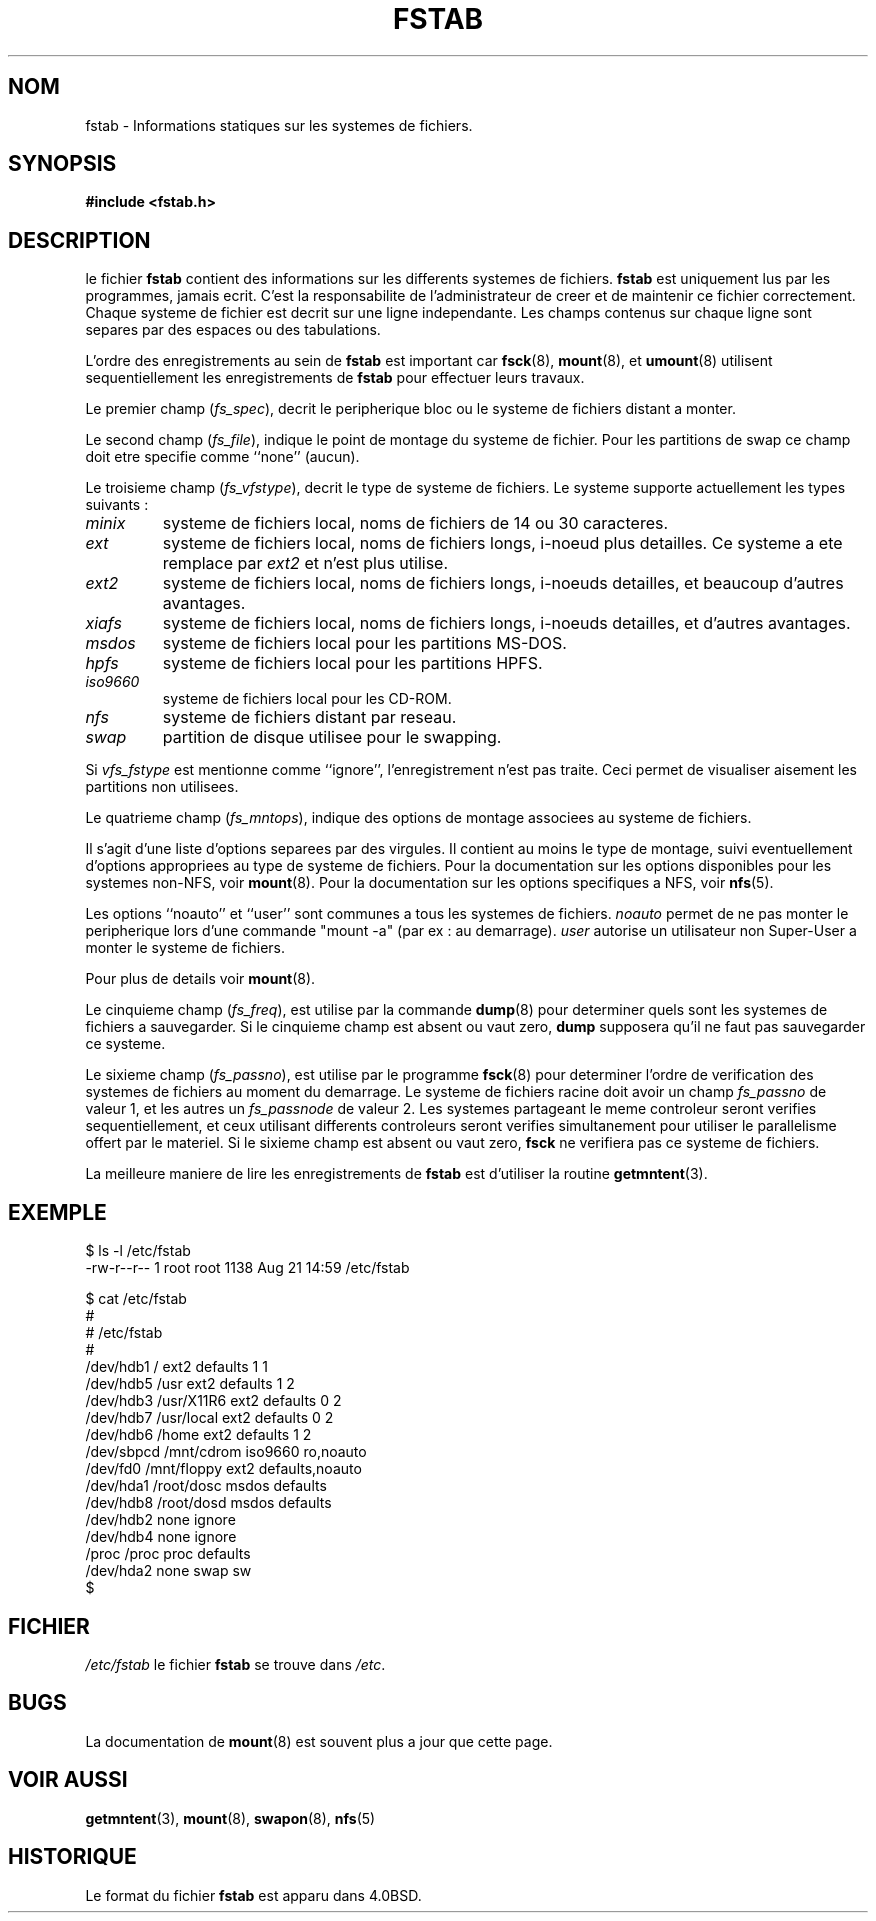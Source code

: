 .\" Copyright (c) 1980, 1989, 1991 The Regents of the University of California.
.\" All rights reserved.
.\"
.\" Redistribution and use in source and binary forms, with or without
.\" modification, are permitted provided that the following conditions
.\" are met:
.\" 1. Redistributions of source code must retain the above copyright
.\"    notice, this list of conditions and the following disclaimer.
.\" 2. Redistributions in binary form must reproduce the above copyright
.\"    notice, this list of conditions and the following disclaimer in the
.\"    documentation and/or other materials provided with the distribution.
.\" 3. All advertising materials mentioning features or use of this software
.\"    must display the following acknowledgement:
.\"	This product includes software developed by the University of
.\"	California, Berkeley and its contributors.
.\" 4. Neither the name of the University nor the names of its contributors
.\"    may be used to endorse or promote products derived from this software
.\"    without specific prior written permission.
.\"
.\" THIS SOFTWARE IS PROVIDED BY THE REGENTS AND CONTRIBUTORS ``AS IS'' AND
.\" ANY EXPRESS OR IMPLIED WARRANTIES, INCLUDING, BUT NOT LIMITED TO, THE
.\" IMPLIED WARRANTIES OF MERCHANTABILITY AND FITNESS FOR A PARTICULAR PURPOSE
.\" ARE DISCLAIMED.  IN NO EVENT SHALL THE REGENTS OR CONTRIBUTORS BE LIABLE
.\" FOR ANY DIRECT, INDIRECT, INCIDENTAL, SPECIAL, EXEMPLARY, OR CONSEQUENTIAL
.\" DAMAGES (INCLUDING, BUT NOT LIMITED TO, PROCUREMENT OF SUBSTITUTE GOODS
.\" OR SERVICES; LOSS OF USE, DATA, OR PROFITS; OR BUSINESS INTERRUPTION)
.\" HOWEVER CAUSED AND ON ANY THEORY OF LIABILITY, WHETHER IN CONTRACT, STRICT
.\" LIABILITY, OR TORT (INCLUDING NEGLIGENCE OR OTHERWISE) ARISING IN ANY WAY
.\" OUT OF THE USE OF THIS SOFTWARE, EVEN IF ADVISED OF THE POSSIBILITY OF
.\" SUCH DAMAGE.
.\"
.\"     @(#)fstab.5	6.5 (Berkeley) 5/10/91
.\"
.\" Modified Sat Mar  6 20:45:03 1993, faith@cs.unc.edu, for Linux
.\" Sat Oct  9 10:07:10 1993: converted to man format by faith@cs.unc.edu
.\" Sat Nov 20 20:47:38 1993: hpfs documentation added
.\" Sat Nov 27 20:23:32 1993: Updated authorship information
.\" Wed Jul 26 00:00:00 1995: Updated some nfs stuff, joey@infodrom.north.de
.\" Tue Apr  2 00:38:28 1996: added info about "noauto", "user", etc.
.\"
.\" Traduction 17/10/1996 par Christophe Blaess (ccb@club-internet.fr)
.\"
.TH FSTAB 5 "17 Octobre 1996" Linux "Manuel de l'administrateur Linux"
.SH NOM
fstab \- Informations statiques sur les systemes de fichiers.
.SH SYNOPSIS
.B #include <fstab.h>
.SH DESCRIPTION
le fichier
.B fstab
contient des informations sur les differents systemes de fichiers.
.B fstab
est uniquement lus par les programmes, jamais ecrit. C'est la
responsabilite de l'administrateur de creer et de maintenir ce
fichier correctement.
Chaque systeme de fichier est decrit sur une ligne independante.
Les champs contenus sur chaque ligne sont separes par des
espaces ou des tabulations.

L'ordre des enregistrements au sein de
.B fstab
est important car
.BR fsck "(8), " mount "(8), et " umount "(8)
utilisent sequentiellement les enregistrements de
.B fstab
pour effectuer leurs travaux.

Le premier champ
.RI ( fs_spec ),
decrit le peripherique bloc ou le systeme de fichiers
distant a monter.

Le second champ
.RI ( fs_file ),
indique le point de montage du systeme de fichier. Pour les partitions
de swap ce champ doit etre specifie comme ``none'' (aucun).

Le troisieme champ
.RI ( fs_vfstype ),
decrit le type de systeme de fichiers. Le systeme supporte actuellement
les types suivants :
.TP
.I minix
systeme de fichiers local, noms de fichiers de 14 ou 30 caracteres.
.TP
.I ext
systeme de fichiers local, noms de fichiers longs, i-noeud plus detailles.
Ce systeme a ete remplace par
.I ext2
et n'est plus utilise.
.TP
.I ext2
systeme de fichiers local, noms de fichiers longs, i-noeuds detailles, et
beaucoup d'autres avantages.
.TP
.I xiafs
systeme de fichiers local, noms de fichiers longs, i-noeuds detailles, et
d'autres avantages.
.TP
.I msdos
systeme de fichiers local pour les partitions MS-DOS.
.TP
.I hpfs
systeme de fichiers local pour les partitions HPFS.
.TP
.I iso9660
systeme de fichiers local pour les CD-ROM.
.TP
.I nfs
systeme de fichiers distant par reseau.
.TP
.I swap 
partition de disque utilisee pour le swapping.
.PP
Si
.I vfs_fstype
est mentionne comme ``ignore'', l'enregistrement n'est pas traite.
Ceci permet de visualiser aisement les partitions non utilisees.

Le quatrieme champ 
.RI ( fs_mntops ),
indique des options de montage associees au systeme de fichiers.

Il s'agit d'une liste d'options separees par des virgules. 
Il contient au moins le type de montage, suivi eventuellement
d'options appropriees au type de systeme de fichiers.
Pour la documentation sur les options disponibles pour les
systemes non\-NFS, voir
.BR mount (8).
Pour la documentation sur les options specifiques a NFS, voir
.BR nfs (5).

Les options ``noauto'' et ``user'' sont communes a tous les
systemes de fichiers.
.I noauto
permet de ne pas monter le peripherique lors d'une commande
"mount -a" (par ex : au demarrage).
.I user
autorise un utilisateur non Super\-User a monter le systeme de fichiers. 

Pour plus de details voir
.BR mount (8).

Le cinquieme champ
.RI ( fs_freq ),
est utilise par la commande
.BR dump (8)
pour determiner quels sont les systemes de fichiers a sauvegarder.
Si le cinquieme champ est absent ou vaut zero,
.B dump
supposera qu'il ne faut pas sauvegarder ce systeme.

Le sixieme champ
.RI ( fs_passno ),
est utilise par le programme
.BR fsck (8)
pour determiner l'ordre de verification des systemes de fichiers
au moment du demarrage.
Le systeme de fichiers racine doit avoir un champ
.I fs_passno
de valeur 1, et les autres un
.I fs_passnode
de valeur 2.  
Les systemes partageant le meme controleur seront verifies sequentiellement,
et ceux utilisant differents controleurs seront verifies simultanement
pour utiliser le parallelisme offert par le materiel.
Si le sixieme champ est absent ou vaut zero, 
.B fsck
ne verifiera pas ce systeme de fichiers.

La meilleure maniere de lire les enregistrements de 
.B fstab
est d'utiliser la routine
.BR getmntent (3).

.SH EXEMPLE

.nf

$ ls -l /etc/fstab
-rw-r--r--   1 root     root         1138 Aug 21 14:59 /etc/fstab

$ cat /etc/fstab
  #
  # /etc/fstab
  #
  /dev/hdb1      /              ext2      defaults        1   1
  /dev/hdb5      /usr           ext2      defaults        1   2
  /dev/hdb3      /usr/X11R6     ext2      defaults        0   2
  /dev/hdb7      /usr/local     ext2      defaults        0   2
  /dev/hdb6      /home          ext2      defaults        1   2
  /dev/sbpcd     /mnt/cdrom     iso9660   ro,noauto
  /dev/fd0       /mnt/floppy    ext2      defaults,noauto
  /dev/hda1      /root/dosc     msdos     defaults
  /dev/hdb8      /root/dosd     msdos     defaults
  /dev/hdb2      none           ignore
  /dev/hdb4      none           ignore
  /proc          /proc          proc      defaults
  /dev/hda2      none           swap      sw
$
 
.fi
.SH FICHIER
.I /etc/fstab
le fichier
.B fstab
se trouve dans
.IR /etc .
.SH BUGS
La documentation de
.BR mount (8)
est souvent plus a jour que cette page.
.SH "VOIR AUSSI"
.BR getmntent "(3), " mount "(8), " swapon "(8), " nfs (5)
.SH HISTORIQUE
Le format du fichier
.B fstab
est apparu dans 4.0BSD.
